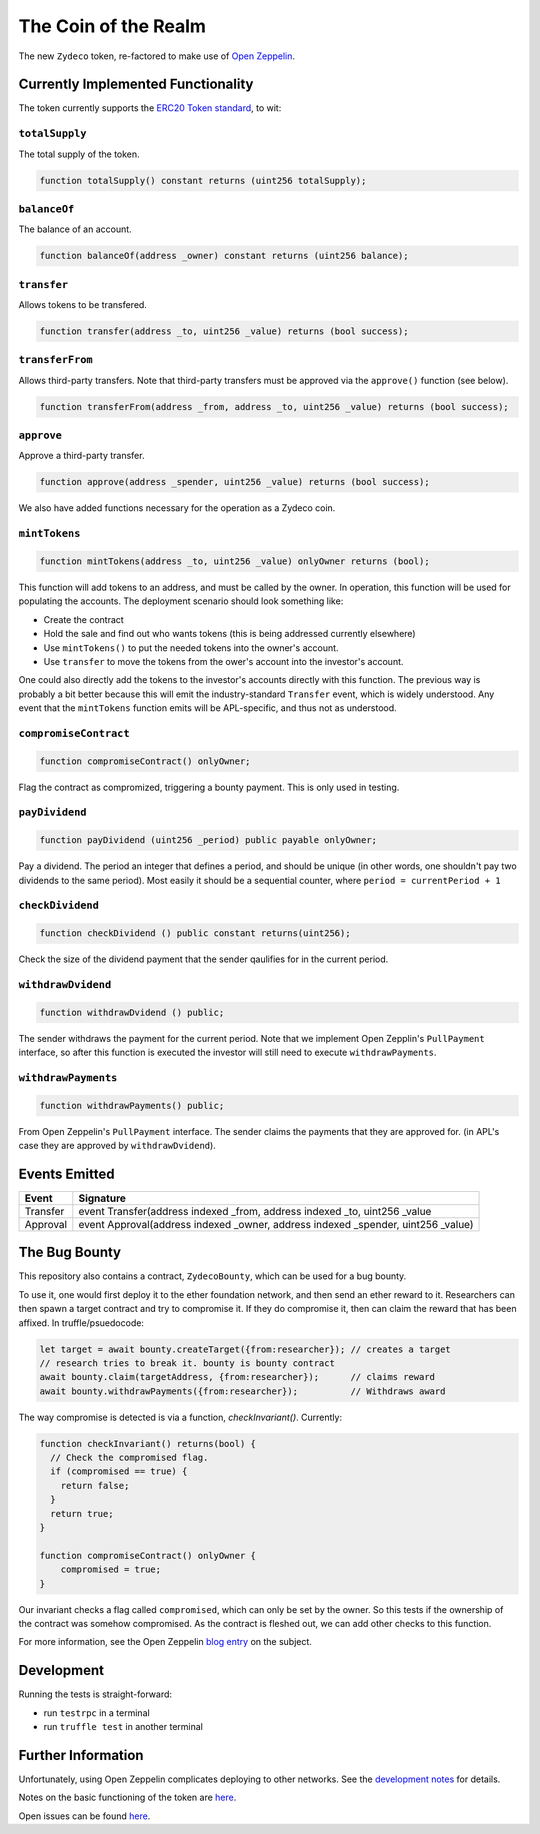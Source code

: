 The Coin of the Realm
=====================

The new ``Zydeco`` token, re-factored to make use of
`Open Zeppelin <https://github.com/OpenZeppelin/zeppelin-solidity>`_.

Currently Implemented Functionality
-----------------------------------

The token currently supports the `ERC20 Token standard <https://github.com/ethereum/EIPs/issues/20>`__,
to wit:

``totalSupply``
...............

The total supply of the token.

.. code:: javascript

    function totalSupply() constant returns (uint256 totalSupply);

``balanceOf``
.............

The balance of an account.

.. code:: javascript

    function balanceOf(address _owner) constant returns (uint256 balance);

``transfer``
............

Allows tokens to be transfered.

.. code:: javascript

    function transfer(address _to, uint256 _value) returns (bool success);

``transferFrom``
................

Allows third-party transfers. Note that third-party transfers must be approved
via the ``approve()`` function (see below).

.. code:: javascript

    function transferFrom(address _from, address _to, uint256 _value) returns (bool success);


``approve``
...........

Approve a third-party transfer.

.. code:: javascript

    function approve(address _spender, uint256 _value) returns (bool success);

We also have added functions necessary for the operation as a Zydeco coin.

``mintTokens``
..............

.. code:: javascript

  function mintTokens(address _to, uint256 _value) onlyOwner returns (bool);

This function will add tokens to an address, and must be called by the owner. In operation,
this function will be used for populating the accounts. The deployment scenario should look
something like:

* Create the contract
* Hold the sale and find out who wants tokens (this is being addressed currently elsewhere)
* Use ``mintTokens()`` to put the needed tokens into the owner's account.
* Use ``transfer`` to move the tokens from the ower's account into the investor's account.

One could also directly add the tokens to the investor's accounts directly with this
function. The previous way is probably a bit better because this will emit the
industry-standard ``Transfer`` event, which is widely understood. Any event that the
``mintTokens`` function emits will be APL-specific, and thus not as understood.

``compromiseContract``
......................

.. code:: javascript

  function compromiseContract() onlyOwner;

Flag the contract as compromized, triggering a bounty payment. This is only used
in testing.

``payDividend``
...............

.. code:: javascript

  function payDividend (uint256 _period) public payable onlyOwner;

Pay a dividend. The period an integer that defines a period, and should be unique
(in other words, one shouldn't pay two dividends to the same period). Most easily
it should be a sequential counter, where ``period = currentPeriod + 1``

``checkDividend``
.................

.. code:: javascript

  function checkDividend () public constant returns(uint256);

Check the size of the dividend payment that the sender qaulifies for in the
current period.


``withdrawDvidend``
...................

.. code:: javascript

  function withdrawDvidend () public;

The sender withdraws the payment for the current period. Note that we implement
Open Zepplin's ``PullPayment`` interface, so after this function is executed the
investor will still need to execute ``withdrawPayments``.

``withdrawPayments``
....................

.. code:: javascript

  function withdrawPayments() public;

From Open Zeppelin's ``PullPayment`` interface. The sender claims the payments that they
are approved for. (in APL's case they are approved by ``withdrawDvidend``).


Events Emitted
--------------

=========== ==================================================================================
Event       Signature
=========== ==================================================================================
Transfer    event Transfer(address indexed _from, address indexed _to, uint256 _value
Approval    event Approval(address indexed _owner, address indexed _spender, uint256 _value)
=========== ==================================================================================

The Bug Bounty
--------------

This repository also contains a contract, ``ZydecoBounty``, which can be used for a bug
bounty.

To use it, one would first deploy it to the ether foundation network, and then send
an ether reward to it. Researchers can then spawn a target contract and try to compromise it.
If they do compromise it, then can claim the reward that has been affixed. In truffle/psuedocode:

.. code:: javascript

  let target = await bounty.createTarget({from:researcher}); // creates a target
  // research tries to break it. bounty is bounty contract
  await bounty.claim(targetAddress, {from:researcher});      // claims reward
  await bounty.withdrawPayments({from:researcher});          // Withdraws award

The way compromise is detected is via a function, `checkInvariant()`. Currently:

.. code::

  function checkInvariant() returns(bool) {
    // Check the compromised flag.
    if (compromised == true) {
      return false;
    }
    return true;
  }

  function compromiseContract() onlyOwner {
      compromised = true;
  }

Our invariant checks a flag called ``compromised``, which can only be
set by the owner. So this tests if the ownership of the contract was
somehow compromised. As the contract is fleshed out, we can add other
checks to this function.

For more information, see the Open Zeppelin `blog entry <https://blog.zeppelin.solutions/setting-up-a-bug-bounty-smart-contract-with-openzeppelin-a0e56434ad0e>`__ on the
subject.

Development
-----------

Running the tests is straight-forward:

* run ``testrpc`` in a terminal
* run ``truffle test`` in another terminal


Further Information
--------------------

Unfortunately, using Open Zeppelin complicates deploying to other networks.
See the `development notes <documentation>`__ for details.

Notes on the basic functioning of the token are `here
<documentation/basic_function>`__.

Open issues can be found `here <documentation/open_issues>`__.
